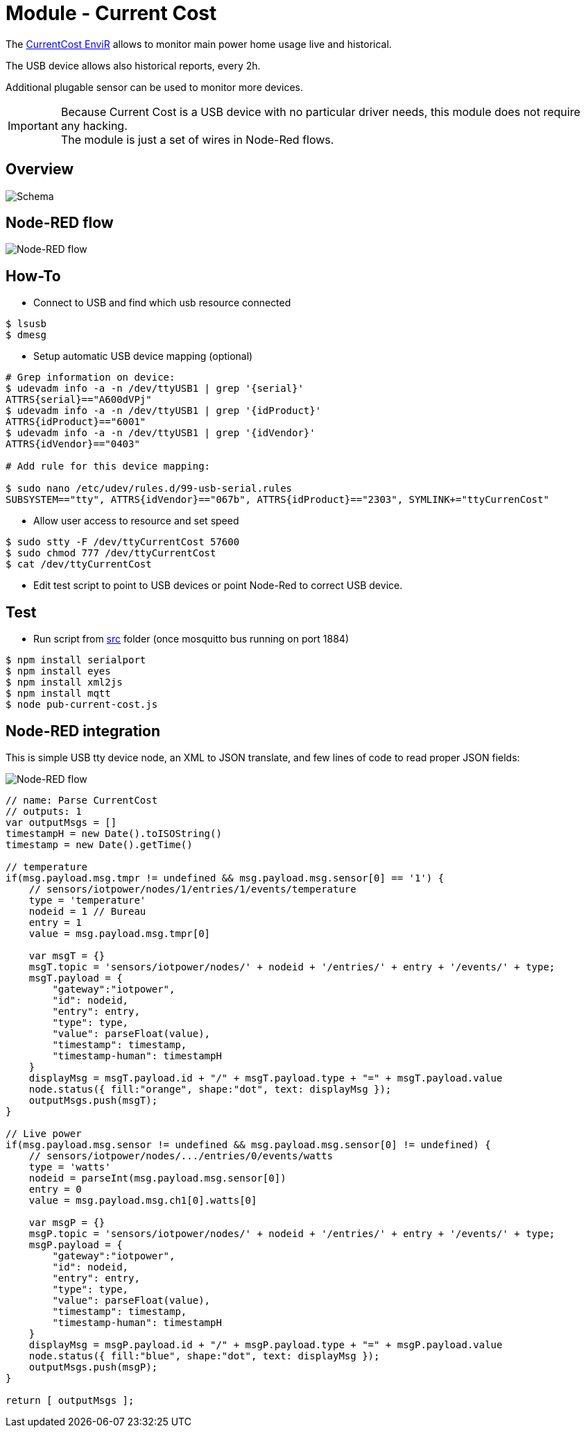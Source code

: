 
= Module - Current Cost

The link:http://www.currentcost.com/product-envir.html[CurrentCost EnviR] allows to monitor main power home usage live and historical.

The USB device allows also historical reports, every 2h.

Additional plugable sensor can be used to monitor more devices.

[IMPORTANT]
====
Because Current Cost is a USB device with no particular driver needs, this module does not require any hacking. +
The module is just a set of wires in Node-Red flows.
====

== Overview

image:images/schema.jpg[Schema]

== Node-RED flow

image:images/current-cost-nodered-flow.png[Node-RED flow]

== How-To

* Connect to USB and find which usb resource connected

[source,bash]
----
$ lsusb
$ dmesg
----

* Setup automatic USB device mapping (optional)

[source,bash]
----
# Grep information on device:
$ udevadm info -a -n /dev/ttyUSB1 | grep '{serial}'
ATTRS{serial}=="A600dVPj"
$ udevadm info -a -n /dev/ttyUSB1 | grep '{idProduct}'
ATTRS{idProduct}=="6001"
$ udevadm info -a -n /dev/ttyUSB1 | grep '{idVendor}'
ATTRS{idVendor}=="0403"

# Add rule for this device mapping:

$ sudo nano /etc/udev/rules.d/99-usb-serial.rules
SUBSYSTEM=="tty", ATTRS{idVendor}=="067b", ATTRS{idProduct}=="2303", SYMLINK+="ttyCurrenCost"
----

* Allow user access to resource and set speed

[source,bash]
----
$ sudo stty -F /dev/ttyCurrentCost 57600
$ sudo chmod 777 /dev/ttyCurrentCost
$ cat /dev/ttyCurrentCost
----

* Edit test script to point to USB devices or point Node-Red to correct USB device.

== Test

* Run script from link:src[] folder (once mosquitto bus running on port 1884)

[source,bash]
----
$ npm install serialport
$ npm install eyes
$ npm install xml2js
$ npm install mqtt
$ node pub-current-cost.js
----

== Node-RED integration

This is simple USB tty device node, an XML to JSON translate, and few lines of code to read proper JSON fields:

image:images/current-cost-nodered-flow.png[Node-RED flow]

[source,bash]
----
// name: Parse CurrentCost
// outputs: 1
var outputMsgs = []
timestampH = new Date().toISOString()
timestamp = new Date().getTime()

// temperature
if(msg.payload.msg.tmpr != undefined && msg.payload.msg.sensor[0] == '1') {
    // sensors/iotpower/nodes/1/entries/1/events/temperature
    type = 'temperature'
    nodeid = 1 // Bureau
    entry = 1
    value = msg.payload.msg.tmpr[0]
    
    var msgT = {}
    msgT.topic = 'sensors/iotpower/nodes/' + nodeid + '/entries/' + entry + '/events/' + type;
    msgT.payload = { 
        "gateway":"iotpower",
        "id": nodeid,
        "entry": entry,
        "type": type,
        "value": parseFloat(value),
        "timestamp": timestamp,
        "timestamp-human": timestampH
    }
    displayMsg = msgT.payload.id + "/" + msgT.payload.type + "=" + msgT.payload.value
    node.status({ fill:"orange", shape:"dot", text: displayMsg });
    outputMsgs.push(msgT);
}

// Live power
if(msg.payload.msg.sensor != undefined && msg.payload.msg.sensor[0] != undefined) {
    // sensors/iotpower/nodes/.../entries/0/events/watts
    type = 'watts'
    nodeid = parseInt(msg.payload.msg.sensor[0])
    entry = 0
    value = msg.payload.msg.ch1[0].watts[0]
    
    var msgP = {}
    msgP.topic = 'sensors/iotpower/nodes/' + nodeid + '/entries/' + entry + '/events/' + type;
    msgP.payload = { 
        "gateway":"iotpower",
        "id": nodeid,
        "entry": entry,
        "type": type,
        "value": parseFloat(value),
        "timestamp": timestamp,
        "timestamp-human": timestampH
    }
    displayMsg = msgP.payload.id + "/" + msgP.payload.type + "=" + msgP.payload.value
    node.status({ fill:"blue", shape:"dot", text: displayMsg });
    outputMsgs.push(msgP);
}

return [ outputMsgs ];
----